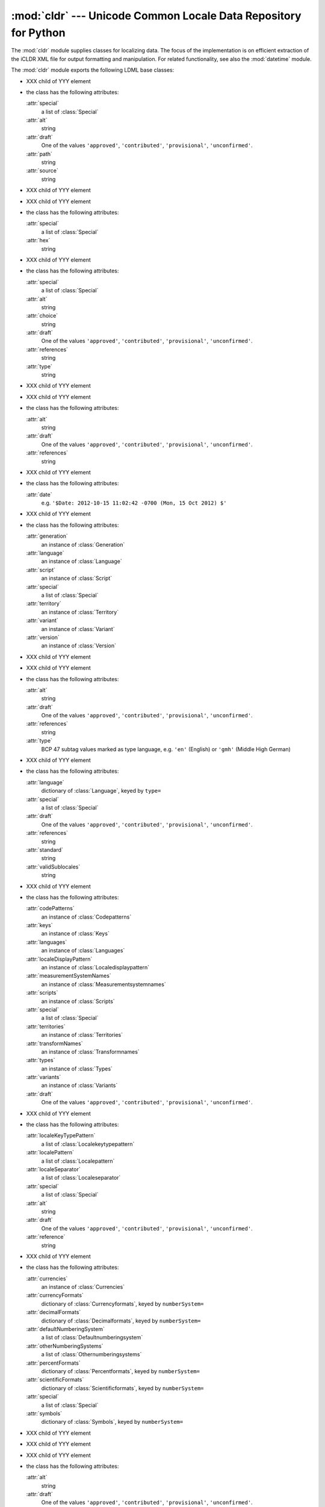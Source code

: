 :mod:`cldr` --- Unicode Common Locale Data Repository for Python
================================================================

.. module:: cldr
   :synopsis: Unicode Common Locale Data Repository for Python
.. moduleauthor:: Martin v. Löwis <martin@v.loewis.de>

The :mod:`cldr` module supplies classes for localizing data. The focus of the
implementation is on efficient extraction of the iCLDR XML file for output
formatting and manipulation. For related functionality, see also the
:mod:`datetime` module.

The :mod:`cldr` module exports the following LDML base classes:


.. class:: Alias

   - XXX child of YYY element
   - the class has the following attributes:

     :attr:`special`
       a list of :class:`Special`
     :attr:`alt`
       string
     :attr:`draft`
       One of the values ``'approved'``, ``'contributed'``, ``'provisional'``, ``'unconfirmed'``.
     :attr:`path`
       string
     :attr:`source`
       string

.. class:: Any

   - XXX child of YYY element

.. class:: Cp

   - XXX child of YYY element
   - the class has the following attributes:

     :attr:`special`
       a list of :class:`Special`
     :attr:`hex`
       string

.. class:: Default

   - XXX child of YYY element
   - the class has the following attributes:

     :attr:`special`
       a list of :class:`Special`
     :attr:`alt`
       string
     :attr:`choice`
       string
     :attr:`draft`
       One of the values ``'approved'``, ``'contributed'``, ``'provisional'``, ``'unconfirmed'``.
     :attr:`references`
       string
     :attr:`type`
       string

.. class:: Empty

   - XXX child of YYY element

.. class:: Fallback

   - XXX child of YYY element
   - the class has the following attributes:

     :attr:`alt`
       string
     :attr:`draft`
       One of the values ``'approved'``, ``'contributed'``, ``'provisional'``, ``'unconfirmed'``.
     :attr:`references`
       string

.. class:: Generation

   - XXX child of YYY element
   - the class has the following attributes:

     :attr:`date`
       e.g. ``'$Date: 2012-10-15 11:02:42 -0700 (Mon, 15 Oct 2012) $'``

.. class:: Identity

   - XXX child of YYY element
   - the class has the following attributes:

     :attr:`generation`
       an instance of :class:`Generation`
     :attr:`language`
       an instance of :class:`Language`
     :attr:`script`
       an instance of :class:`Script`
     :attr:`special`
       a list of :class:`Special`
     :attr:`territory`
       an instance of :class:`Territory`
     :attr:`variant`
       an instance of :class:`Variant`
     :attr:`version`
       an instance of :class:`Version`

.. class:: LDMLBase

   - XXX child of YYY element

.. class:: Language

   - XXX child of YYY element
   - the class has the following attributes:

     :attr:`alt`
       string
     :attr:`draft`
       One of the values ``'approved'``, ``'contributed'``, ``'provisional'``, ``'unconfirmed'``.
     :attr:`references`
       string
     :attr:`type`
       BCP 47 subtag values marked as type language, e.g. ``'en'`` (English) or ``'gmh'`` (Middle High German)

.. class:: Languages

   - XXX child of YYY element
   - the class has the following attributes:

     :attr:`language`
       dictionary of :class:`Language`, keyed by ``type=``
     :attr:`special`
       a list of :class:`Special`
     :attr:`draft`
       One of the values ``'approved'``, ``'contributed'``, ``'provisional'``, ``'unconfirmed'``.
     :attr:`references`
       string
     :attr:`standard`
       string
     :attr:`validSublocales`
       string

.. class:: LocaleDisplayNames

   - XXX child of YYY element
   - the class has the following attributes:

     :attr:`codePatterns`
       an instance of :class:`Codepatterns`
     :attr:`keys`
       an instance of :class:`Keys`
     :attr:`languages`
       an instance of :class:`Languages`
     :attr:`localeDisplayPattern`
       an instance of :class:`Localedisplaypattern`
     :attr:`measurementSystemNames`
       an instance of :class:`Measurementsystemnames`
     :attr:`scripts`
       an instance of :class:`Scripts`
     :attr:`special`
       a list of :class:`Special`
     :attr:`territories`
       an instance of :class:`Territories`
     :attr:`transformNames`
       an instance of :class:`Transformnames`
     :attr:`types`
       an instance of :class:`Types`
     :attr:`variants`
       an instance of :class:`Variants`
     :attr:`draft`
       One of the values ``'approved'``, ``'contributed'``, ``'provisional'``, ``'unconfirmed'``.

.. class:: LocaleDisplayPattern

   - XXX child of YYY element
   - the class has the following attributes:

     :attr:`localeKeyTypePattern`
       a list of :class:`Localekeytypepattern`
     :attr:`localePattern`
       a list of :class:`Localepattern`
     :attr:`localeSeparator`
       a list of :class:`Localeseparator`
     :attr:`special`
       a list of :class:`Special`
     :attr:`alt`
       string
     :attr:`draft`
       One of the values ``'approved'``, ``'contributed'``, ``'provisional'``, ``'unconfirmed'``.
     :attr:`reference`
       string

.. class:: Numbers

   - XXX child of YYY element
   - the class has the following attributes:

     :attr:`currencies`
       an instance of :class:`Currencies`
     :attr:`currencyFormats`
       dictionary of :class:`Currencyformats`, keyed by ``numberSystem=``
     :attr:`decimalFormats`
       dictionary of :class:`Decimalformats`, keyed by ``numberSystem=``
     :attr:`defaultNumberingSystem`
       a list of :class:`Defaultnumberingsystem`
     :attr:`otherNumberingSystems`
       a list of :class:`Othernumberingsystems`
     :attr:`percentFormats`
       dictionary of :class:`Percentformats`, keyed by ``numberSystem=``
     :attr:`scientificFormats`
       dictionary of :class:`Scientificformats`, keyed by ``numberSystem=``
     :attr:`special`
       a list of :class:`Special`
     :attr:`symbols`
       dictionary of :class:`Symbols`, keyed by ``numberSystem=``

.. class:: PCDATA

   - XXX child of YYY element

.. class:: PresumedEmpty

   - XXX child of YYY element

.. class:: Script

   - XXX child of YYY element
   - the class has the following attributes:

     :attr:`alt`
       string
     :attr:`draft`
       One of the values ``'approved'``, ``'contributed'``, ``'provisional'``, ``'unconfirmed'``.
     :attr:`references`
       string
     :attr:`type`
       BCP 47 subtag values marked as type script, e.g. Arab (Arabic) or Cyrl (Cyrillic)

.. class:: Special

   - XXX child of YYY element

.. class:: Symbols

   - XXX child of YYY element
   - the class has the following attributes:

     :attr:`currencyDecimal`
       an instance of :class:`Currencydecimal`
     :attr:`currencyGroup`
       an instance of :class:`Currencygroup`
     :attr:`decimal`
       an instance of :class:`Decimal`
     :attr:`exponential`
       an instance of :class:`Exponential`
     :attr:`group`
       an instance of :class:`Group`
     :attr:`infinity`
       an instance of :class:`Infinity`
     :attr:`list`
       an instance of :class:`List`
     :attr:`minusSign`
       an instance of :class:`Minussign`
     :attr:`nan`
       an instance of :class:`Nan`
     :attr:`nativeZeroDigit`
       an instance of :class:`Nativezerodigit`
     :attr:`patternDigit`
       an instance of :class:`Patterndigit`
     :attr:`perMille`
       an instance of :class:`Permille`
     :attr:`percentSign`
       an instance of :class:`Percentsign`
     :attr:`plusSign`
       an instance of :class:`Plussign`
     :attr:`special`
       a list of :class:`Special`
     :attr:`alt`
       string
     :attr:`draft`
       One of the values ``'approved'``, ``'contributed'``, ``'provisional'``, ``'unconfirmed'``.
     :attr:`numberSystem`
       string
     :attr:`references`
       string
     :attr:`standard`
       string
     :attr:`validSubLocales`
       string

.. class:: Territories

   - XXX child of YYY element
   - the class has the following attributes:

     :attr:`special`
       a list of :class:`Special`
     :attr:`territory`
       dictionary of :class:`Territory`, keyed by ``type=``
     :attr:`draft`
       One of the values ``'approved'``, ``'contributed'``, ``'provisional'``, ``'unconfirmed'``.
     :attr:`references`
       string
     :attr:`standard`
       string
     :attr:`validSublocales`
       string

.. class:: Territory

   - XXX child of YYY element
   - the class has the following attributes:

     :attr:`alt`
       string
     :attr:`draft`
       One of the values ``'approved'``, ``'contributed'``, ``'provisional'``, ``'unconfirmed'``.
     :attr:`references`
       string
     :attr:`type`
       a BCP 47 subtag value of type region, e.g. GB or DE

.. class:: Variant

   - XXX child of YYY element
   - the class has the following attributes:

     :attr:`alt`
       string
     :attr:`draft`
       One of the values ``'approved'``, ``'contributed'``, ``'provisional'``, ``'unconfirmed'``.
     :attr:`references`
       string
     :attr:`type`
       a BCP 47 subtag of type variant, e.g. ``'1901'`` (Traditional German Orthography)

.. class:: Version

   - XXX child of YYY element
   - the class has the following attributes:

     :attr:`cldrVersion`
       string
     :attr:`number`
       e.g. ``'$Revision: 7847 $'``
